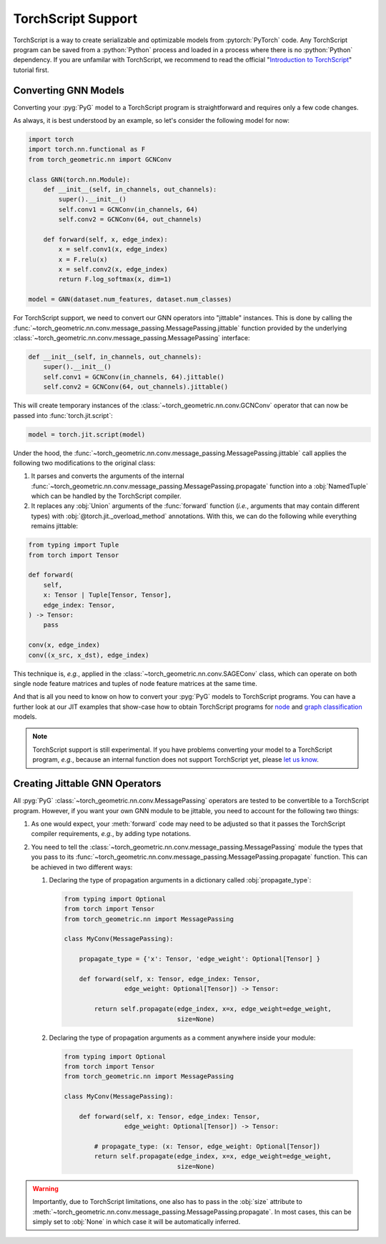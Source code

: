 TorchScript Support
===================

TorchScript is a way to create serializable and optimizable models from :pytorch:`PyTorch` code.
Any TorchScript program can be saved from a :python:`Python` process and loaded in a process where there is no :python:`Python` dependency.
If you are unfamilar with TorchScript, we recommend to read the official "`Introduction to TorchScript <https://pytorch.org/tutorials/beginner/Intro_to_TorchScript_tutorial.html>`_" tutorial first.

Converting GNN Models
---------------------

Converting your :pyg:`PyG` model to a TorchScript program is straightforward and requires only a few code changes.

As always, it is best understood by an example, so let's consider the following model for now:

.. code-block:: python

    import torch
    import torch.nn.functional as F
    from torch_geometric.nn import GCNConv

    class GNN(torch.nn.Module):
        def __init__(self, in_channels, out_channels):
            super().__init__()
            self.conv1 = GCNConv(in_channels, 64)
            self.conv2 = GCNConv(64, out_channels)

        def forward(self, x, edge_index):
            x = self.conv1(x, edge_index)
            x = F.relu(x)
            x = self.conv2(x, edge_index)
            return F.log_softmax(x, dim=1)

    model = GNN(dataset.num_features, dataset.num_classes)

For TorchScript support, we need to convert our GNN operators into "jittable" instances.
This is done by calling the :func:`~torch_geometric.nn.conv.message_passing.MessagePassing.jittable` function provided by the underlying :class:`~torch_geometric.nn.conv.message_passing.MessagePassing` interface:

.. code-block:: python

    def __init__(self, in_channels, out_channels):
        super().__init__()
        self.conv1 = GCNConv(in_channels, 64).jittable()
        self.conv2 = GCNConv(64, out_channels).jittable()

This will create temporary instances of the :class:`~torch_geometric.nn.conv.GCNConv` operator that can now be passed into :func:`torch.jit.script`:

.. code-block:: python

    model = torch.jit.script(model)

Under the hood, the :func:`~torch_geometric.nn.conv.message_passing.MessagePassing.jittable` call applies the following two modifications to the original class:

1. It parses and converts the arguments of the internal :func:`~torch_geometric.nn.conv.message_passing.MessagePassing.propagate` function into a :obj:`NamedTuple` which can be handled by the TorchScript compiler.
2. It replaces any :obj:`Union` arguments of the :func:`forward` function (*i.e.*, arguments that may contain different types) with :obj:`@torch.jit._overload_method` annotations.
   With this, we can do the following while everything remains jittable:

.. code-block:: python

    from typing import Tuple
    from torch import Tensor

    def forward(
        self,
        x: Tensor | Tuple[Tensor, Tensor],
        edge_index: Tensor,
    ) -> Tensor:
        pass

    conv(x, edge_index)
    conv((x_src, x_dst), edge_index)

This technique is, *e.g.*, applied in the :class:`~torch_geometric.nn.conv.SAGEConv` class, which can operate on both single node feature matrices and tuples of node feature matrices at the same time.

And that is all you need to know on how to convert your :pyg:`PyG` models to TorchScript programs.
You can have a further look at our JIT examples that show-case how to obtain TorchScript programs for `node <https://github.com/pyg-team/pytorch_geometric/blob/master/examples/jit/gat.py>`_ and `graph classification <https://github.com/pyg-team/pytorch_geometric/blob/master/examples/jit/gin.py>`_ models.

.. note::
    TorchScript support is still experimental.
    If you have problems converting your model to a TorchScript program, *e.g.*, because an internal function does not support TorchScript yet, please `let us know <https://github.com/pyg-team/pytorch_geometric/issues/new/choose>`_.

Creating Jittable GNN Operators
--------------------------------

All :pyg:`PyG` :class:`~torch_geometric.nn.conv.MessagePassing` operators are tested to be convertible to a TorchScript program.
However, if you want your own GNN module to be jittable, you need to account for the following two things:

1. As one would expect, your :meth:`forward` code may need to be adjusted so that it passes the TorchScript compiler requirements, *e.g.*, by adding type notations.
2. You need to tell the :class:`~torch_geometric.nn.conv.message_passing.MessagePassing` module the types that you pass to its :func:`~torch_geometric.nn.conv.message_passing.MessagePassing.propagate` function.
   This can be achieved in two different ways:

   1. Declaring the type of propagation arguments in a dictionary called :obj:`propagate_type`:

    .. code-block:: python

        from typing import Optional
        from torch import Tensor
        from torch_geometric.nn import MessagePassing

        class MyConv(MessagePassing):

            propagate_type = {'x': Tensor, 'edge_weight': Optional[Tensor] }

            def forward(self, x: Tensor, edge_index: Tensor,
                        edge_weight: Optional[Tensor]) -> Tensor:

                return self.propagate(edge_index, x=x, edge_weight=edge_weight,
                                      size=None)

   2. Declaring the type of propagation arguments as a comment anywhere inside your module:

    .. code-block:: python

        from typing import Optional
        from torch import Tensor
        from torch_geometric.nn import MessagePassing

        class MyConv(MessagePassing):

            def forward(self, x: Tensor, edge_index: Tensor,
                        edge_weight: Optional[Tensor]) -> Tensor:

                # propagate_type: (x: Tensor, edge_weight: Optional[Tensor])
                return self.propagate(edge_index, x=x, edge_weight=edge_weight,
                                      size=None)

.. warning::

   Importantly, due to TorchScript limitations, one also has to pass in the :obj:`size` attribute to :meth:`~torch_geometric.nn.conv.message_passing.MessagePassing.propagate`.
   In most cases, this can be simply set to :obj:`None` in which case it will be automatically inferred.
